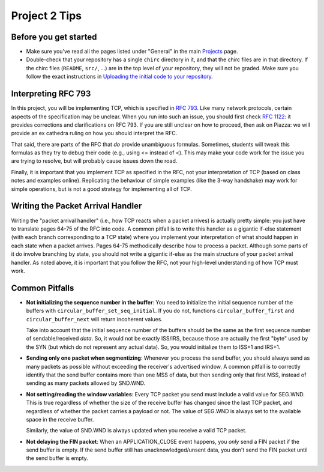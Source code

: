Project 2 Tips
==============

Before you get started
----------------------

- Make sure you've read all the pages listed under "General" in the main `Projects <projects.html>`_
  page.
- Double-check that your repository has a single ``chirc`` directory in it, and that the chirc 
  files are in that directory. If the chirc files (``README``, ``src/``, ...) are in the top 
  level of your repository, they will not be graded. Make sure you follow the exact instructions 
  in `Uploading the initial code to your repository <initial_code.html>`_.

Interpreting RFC 793
--------------------

In this project, you will be implementing TCP, which is specified in `RFC 793 <http://tools.ietf.org/html/rfc793>`_.
Like many network protocols, certain aspects of the specification may be unclear. When you run into such an issue,
you should first check `RFC 1122 <http://tools.ietf.org/html/rfc1122>`_: it provides corrections and clarifications 
on RFC 793. If you are still unclear on how to proceed, then ask on Piazza: we will provide an ex cathedra ruling 
on how you should interpret the RFC.

That said, there are parts of the RFC that *do* provide unambiguous formulas. Sometimes, students will tweak this formulas as they try to debug their code (e.g., using <= instead of <). This may make your code work for the issue you are trying to resolve, but will probably cause issues down the road.

Finally, it is important that you implement TCP as specified in the RFC, not your interpretation of TCP (based on class notes and examples online). Replicating the behaviour of simple examples (like the 3-way handshake) may work for simple operations, but is not a good strategy for implementing all of TCP. 


Writing the Packet Arrival Handler
----------------------------------

Writing the "packet arrival handler" (i.e., how TCP reacts when a packet arrives) is actually pretty simple: you just have to translate pages 64-75 of the RFC into code. A common pitfall is to write this handler as a gigantic if-else statement (with each branch corresponding to a TCP state) where you implement your interpretation of what should happen in each state when a packet arrives. Pages 64-75 methodically describe how to process a packet. Although some parts of it do involve branching by state, you should not write a gigantic if-else as the main structure of your packet arrival handler. As noted above, it is important that you follow the RFC, not your high-level understanding of how TCP must work.


Common Pitfalls
---------------

* **Not initializing the sequence number in the buffer**: You need to initialize the initial sequence number of the buffers with ``circular_buffer_set_seq_initial``. If you do not, functions ``circular_buffer_first`` and ``circular_buffer_next`` will return incoherent values.

  Take into account that the initial sequence number of the buffers should be the same as the first sequence number of sendable/received *data*. So, it would not be exactly ISS/IRS, because those are actually the first "byte" used by the SYN (but which do not represent any actual data). So, you would initialize them to ISS+1 and IRS+1.

* **Sending only one packet when segmentizing**: Whenever you process the send buffer, you should always send as many packets as possible without exceeding the receiver's advertised window. A common pitfall is to correctly identify that the send buffer contains more than one MSS of data, but then sending only that first MSS, instead of sending as many packets allowed by SND.WND.

* **Not setting/reading the window variables**: Every TCP packet you send must include a valid value for SEG.WND. This is true regardless of whether the size of the receive buffer has changed since the last TCP packet, and regardless of whether the packet carries a payload or not. The value of SEG.WND is always set to the available space in the receive buffer.

  Similarly, the value of SND.WND is always updated when you receive a valid TCP packet.

* **Not delaying the FIN packet**: When an APPLICATION_CLOSE event happens, you *only* send a FIN packet if the send buffer is empty. If the send buffer still has unacknowledged/unsent data, you don't send the FIN packet until the send buffer is empty.
